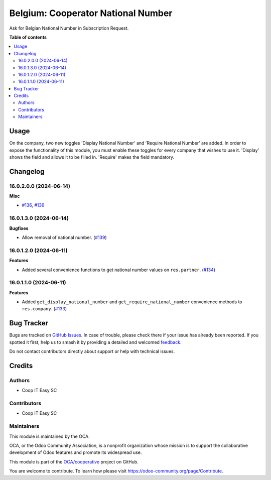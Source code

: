 ===================================
Belgium: Cooperator National Number
===================================

.. 
   !!!!!!!!!!!!!!!!!!!!!!!!!!!!!!!!!!!!!!!!!!!!!!!!!!!!
   !! This file is generated by oca-gen-addon-readme !!
   !! changes will be overwritten.                   !!
   !!!!!!!!!!!!!!!!!!!!!!!!!!!!!!!!!!!!!!!!!!!!!!!!!!!!
   !! source digest: sha256:da0088ad7d61ee7651a55d648979344b8c39bd4bde0ba4f9878920f206a1e921
   !!!!!!!!!!!!!!!!!!!!!!!!!!!!!!!!!!!!!!!!!!!!!!!!!!!!

.. |badge1| image:: https://img.shields.io/badge/maturity-Beta-yellow.png
    :target: https://odoo-community.org/page/development-status
    :alt: Beta
.. |badge2| image:: https://img.shields.io/badge/licence-AGPL--3-blue.png
    :target: http://www.gnu.org/licenses/agpl-3.0-standalone.html
    :alt: License: AGPL-3
.. |badge3| image:: https://img.shields.io/badge/github-OCA%2Fcooperative-lightgray.png?logo=github
    :target: https://github.com/OCA/cooperative/tree/16.0/l10n_be_cooperator_national_number
    :alt: OCA/cooperative
.. |badge4| image:: https://img.shields.io/badge/weblate-Translate%20me-F47D42.png
    :target: https://translation.odoo-community.org/projects/cooperative-16-0/cooperative-16-0-l10n_be_cooperator_national_number
    :alt: Translate me on Weblate
.. |badge5| image:: https://img.shields.io/badge/runboat-Try%20me-875A7B.png
    :target: https://runboat.odoo-community.org/builds?repo=OCA/cooperative&target_branch=16.0
    :alt: Try me on Runboat

|badge1| |badge2| |badge3| |badge4| |badge5|

Ask for Belgian National Number in Subscription Request.

**Table of contents**

.. contents::
   :local:

Usage
=====

On the company, two new toggles 'Display National Number' and 'Require National
Number' are added. In order to expose the functionality of this module, you must
enable these toggles for every company that wishes to use it. 'Display' shows
the field and allows it to be filled in. 'Require' makes the field mandatory.

Changelog
=========

16.0.2.0.0 (2024-06-14)
~~~~~~~~~~~~~~~~~~~~~~~

**Misc**

- `#136 <https://github.com/OCA/cooperative/issues/136>`_, `#136 <https://github.com/OCA/cooperative/issues/136>`_


16.0.1.3.0 (2024-06-14)
~~~~~~~~~~~~~~~~~~~~~~~

**Bugfixes**

- Allow removal of national number. (`#139 <https://github.com/OCA/cooperative/issues/139>`_)


16.0.1.2.0 (2024-06-11)
~~~~~~~~~~~~~~~~~~~~~~~

**Features**

- Added several convenience functions to get national number values on
  ``res.partner``. (`#134 <https://github.com/OCA/cooperative/issues/134>`_)


16.0.1.1.0 (2024-06-11)
~~~~~~~~~~~~~~~~~~~~~~~

**Features**

- Added ``get_display_national_number`` and ``get_require_national_number``
  convenience methods to ``res.company``. (`#133 <https://github.com/OCA/cooperative/issues/133>`_)

Bug Tracker
===========

Bugs are tracked on `GitHub Issues <https://github.com/OCA/cooperative/issues>`_.
In case of trouble, please check there if your issue has already been reported.
If you spotted it first, help us to smash it by providing a detailed and welcomed
`feedback <https://github.com/OCA/cooperative/issues/new?body=module:%20l10n_be_cooperator_national_number%0Aversion:%2016.0%0A%0A**Steps%20to%20reproduce**%0A-%20...%0A%0A**Current%20behavior**%0A%0A**Expected%20behavior**>`_.

Do not contact contributors directly about support or help with technical issues.

Credits
=======

Authors
~~~~~~~

* Coop IT Easy SC

Contributors
~~~~~~~~~~~~

* Coop IT Easy SC

Maintainers
~~~~~~~~~~~

This module is maintained by the OCA.

.. image:: https://odoo-community.org/logo.png
   :alt: Odoo Community Association
   :target: https://odoo-community.org

OCA, or the Odoo Community Association, is a nonprofit organization whose
mission is to support the collaborative development of Odoo features and
promote its widespread use.

This module is part of the `OCA/cooperative <https://github.com/OCA/cooperative/tree/16.0/l10n_be_cooperator_national_number>`_ project on GitHub.

You are welcome to contribute. To learn how please visit https://odoo-community.org/page/Contribute.
